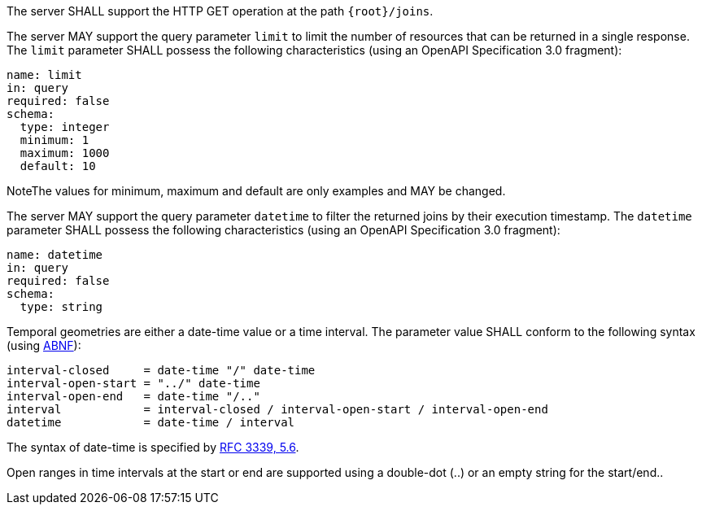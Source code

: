 [requirement,type="general",id="/req/core/joins-get-op",label="/req/core/joins-get-op",obligation="requirement"]
[[req_core_joins-get-op]]
====
[.component,class=part]
--
The server SHALL support the HTTP GET operation at the path `{root}/joins`.
--

[.component,class=part]
--
The server MAY support the query parameter `limit` to limit the number of resources that can be returned in a single response. The `limit` parameter SHALL possess the following characteristics (using an OpenAPI Specification 3.0 fragment):
----
name: limit
in: query
required: false
schema:
  type: integer
  minimum: 1
  maximum: 1000
  default: 10
----
NoteThe values for minimum, maximum and default are only examples and MAY be changed.
--

[.component,class=part]
--
The server MAY support the query parameter `datetime` to filter the returned joins by their execution timestamp.
The `datetime` parameter SHALL possess the following characteristics (using an OpenAPI Specification 3.0 fragment):
----
name: datetime
in: query
required: false
schema:
  type: string
----
Temporal geometries are either a date-time value or a time interval. The parameter value SHALL conform to the following syntax (using link:https://tools.ietf.org/html/rfc2234[ABNF]):
----
interval-closed     = date-time "/" date-time
interval-open-start = "../" date-time
interval-open-end   = date-time "/.."
interval            = interval-closed / interval-open-start / interval-open-end
datetime            = date-time / interval
----
The syntax of date-time is specified by link:https://tools.ietf.org/html/rfc3339#section-5.6[RFC 3339, 5.6].

Open ranges in time intervals at the start or end are supported using a double-dot (..) or an empty string for the start/end..
--
====